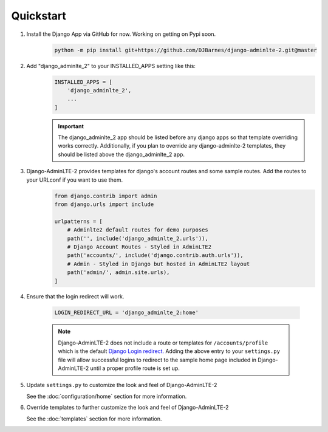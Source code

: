 Quickstart
**********

1. Install the Django App via GitHub for now. Working on getting on Pypi soon.
    .. code-block:: bash

        python -m pip install git+https://github.com/DJBarnes/django-adminlte-2.git@master


2. Add "django_adminlte_2" to your INSTALLED_APPS setting like this:
    .. code-block:: python

        INSTALLED_APPS = [
            'django_adminlte_2',
            ...
        ]

    .. important::

        The django_adminlte_2 app should be listed before any django apps so
        that template overriding works correctly. Additionally, if you plan to
        override any django-adminlte-2 templates, they should be listed above
        the django_adminlte_2 app.


3. Django-AdminLTE-2 provides templates for django's account routes and some sample routes. Add the routes to your URLconf if you want to use them.
    .. code-block:: python

        from django.contrib import admin
        from django.urls import include

        urlpatterns = [
            # Adminlte2 default routes for demo purposes
            path('', include('django_adminlte_2.urls')),
            # Django Account Routes - Styled in AdminLTE2
            path('accounts/', include('django.contrib.auth.urls')),
            # Admin - Styled in Django but hosted in AdminLTE2 layout
            path('admin/', admin.site.urls),
        ]

4. Ensure that the login redirect will work.

    .. code-block:: python

        LOGIN_REDIRECT_URL = 'django_adminlte_2:home'

    .. note::
        Django-AdminLTE-2 does not include a route or templates for
        ``/accounts/profile`` which is the default
        `Django Login redirect. <https://docs.djangoproject.com/en/dev/ref/settings/#login-redirect-url>`_
        Adding the above entry to your ``settings.py`` file
        will allow successful logins to redirect to the sample home page
        included in Django-AdminLTE-2 until a proper profile route is set up.

5. Update ``settings.py`` to customize the look and feel of Django-AdminLTE-2

   See the :doc:`configuration/home` section for more information.


6. Override templates to further customize the look and feel of
   Django-AdminLTE-2

   See the :doc:`templates` section for more information.
